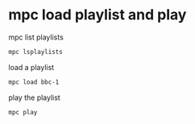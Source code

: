 #+STARTUP: showall
#+OPTIONS: author:nil num:nil
* mpc load playlist and play

mpc list playlists

#+BEGIN_SRC sh
mpc lsplaylists
#+END_SRC

load a playlist

#+BEGIN_SRC sh
mpc load bbc-1
#+END_SRC

play the playlist

#+BEGIN_SRC sh
mpc play
#+END_SRC
